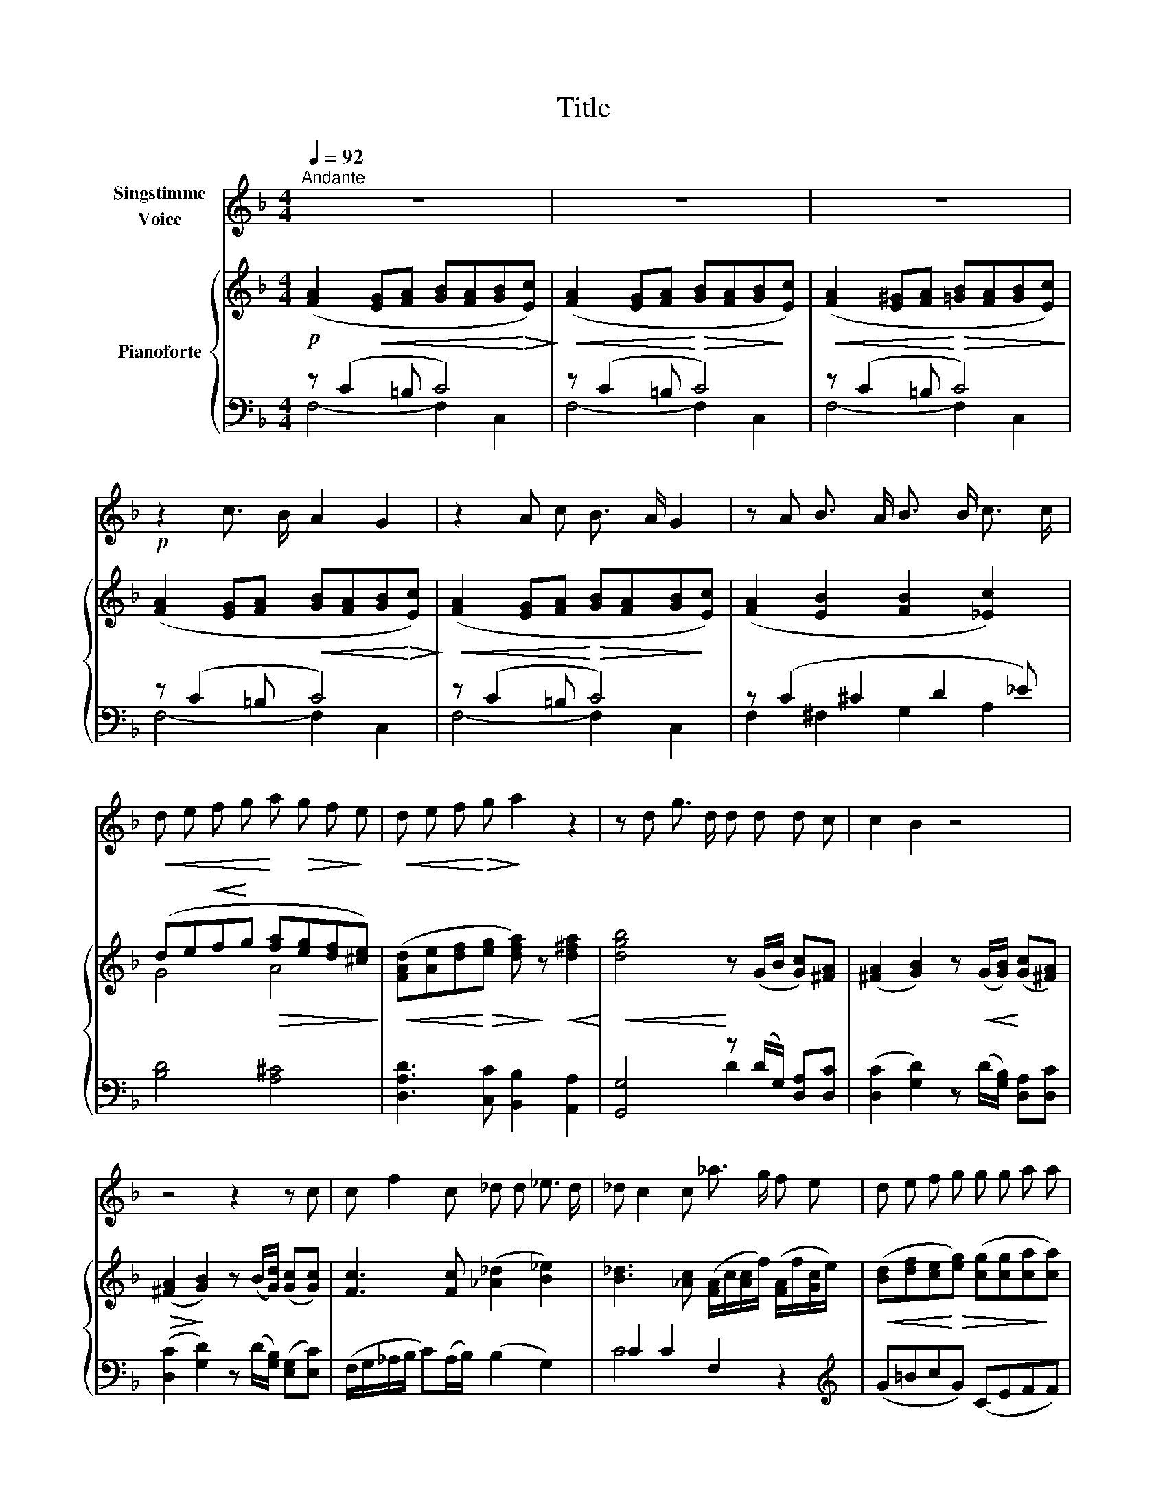 X:1
T:Title
%%score 1 { ( 2 5 ) | ( 3 4 ) }
L:1/8
Q:1/4=92
M:4/4
K:F
V:1 treble nm="Singstimme\nVoice"
V:2 treble nm="Pianoforte"
V:5 treble 
V:3 bass 
V:4 bass 
V:1
"^Andante" z8 | z8 | z8 |!p! z2 c3/2 B/ A2 G2 | z2 A c B3/2 A/ G2 | z A B3/2 A/ B3/2 B/ c3/2 c/ | %6
!<(! d e f g!<)! a!>(! g f!>)! e |!<(! d e f!<)!!>(! g!>)! a2 z2 | z d g3/2 d/ d d d c | c2 B2 z4 | %10
 z4 z2 z c | c f2 c _d d _e3/2 d/ | _d c2 c _a3/2 g/ f e | d e f g g g a a | %14
!p!!<(! a a!<)! b b b2!p! (a/g/) (f/e/) | e3/2 d/ d d f f e e | g2 f2 z4 | z8 | z8 | z8 | z8 | z8 | %22
 z8 | z8 | z8 |] %25
V:2
!p! ([FA]2!<(! [EG][FA] [GB][FA][GB]!<)!!>(![Ec])!>)! | %1
!<(! ([FA]2 [EG][FA]!<)!!>(! [GB][FA][GB]!>)![Ec]) | %2
!<(! ([FA]2 [E^G][FA]!<)!!>(! [=GB][FA][GB][Ec])!>)! | %3
 ([FA]2 [EG][FA]!<(! [GB][FA][GB]!<)!!>(![Ec])!>)! | %4
!<(! ([FA]2 [EG][FA]!<)!!>(! [GB][FA][GB]!>)![Ec]) | ([FA]2 [EB]2 [FB]2 [_Ec]2) | %6
 (de!<(!f!<)!g!>(! [fa][eg][df][^ce])!>)! | %7
!<(! ([FAd][Ae][df]!<)!!>(![eg] [dfa])!>)! z!<(! [d^fa]2!<)! |!<(! [dgb]4!<)! z (G/B/ [Gc])[^FA] | %9
 ([^FA]2 [GB]2) z!<(! (G/[GB]/)!<)! ([Gc][^FA]) |!>(! ([^FA]2!>)! [GB]2) z (B/[Gd]/) ([Gc][Gc]) | %11
 [Fc]3 [Fc] ([_A_d]2 [B_e]2) | [B_d]3 [_Ac] ([FA]/c/[Ac]/f/) ([FA]/f/[Gc]/e/) | %13
!<(! ([Bd][df][ce]!<)!!>(![eg]) ([cg][cg][ca]!>)![ca]) | %14
!p!!<(! ([cfa][cfa]!<)![dfb]!>(![dfb])!>)!!p! [eb]2 z ([fa]/[eg]/) | %15
 ([eg][df]) z ([df] [fd'][fd'][ec'][ec']) | %16
 [ec'][ec'] [ca]2 z!<(! ([cfa]/[fac']/)!<)!!>(! ([fac'][cegb])!>)! | %17
!<(! [cegb][cegb]/[cegb]/ [cfa][cfac']!<)!!>(! ([fac'][fac'][egb]!>)![egb]) | %18
 ([fa][eg] [df])([fa]/[gb]/) [fa]([fa]/[gb]/) [fa]([fa]/[gb]/) | %19
!p! [fa]!<(![fa][fa][fa]!<)!!>(! [fa][fa]!>)!!p! (c/e/g/b/) | %20
!<(! [fa][fa]!<)!!mp!!<(! ([eg]/[fa]/[gb]/[fa]/)!<)!!>(! ([eg]/[df]/[ce]/[Bd]/ [Ac]/[GB]/[FA]/[EG]/)!>)! | %21
!<(! (F/c/A/c/)!<)!!>(! (B/c/e/c/)!>)!!<(! (A/c/B/c/)!<)!!>(! (B/c/e/c/)!>)! | %22
!<(! (A/c/A/c/)!<)!!>(! (B/c/e/c/)!>)!!<(! (A/c/B/c/)!<)!!>(! (B/c/e/c/)!>)! | %23
 A2 z2!p! [FAcf]2 z2 | [FAcf]2 z2 z4 |] %25
V:3
 z (C2 =B, C4) | z (C2 =B, C4) | z (C2 =B, C4) | z (C2 =B, C4) | z (C2 =B, C4) | z (C2 ^C2 D2 _E) | %6
 [B,D]4 [A,^C]4 | [D,A,D]3 [C,C] [B,,B,]2 [A,,A,]2 | [G,,G,]4 z (D/G,/) [D,A,][D,C] | %9
 ([D,C]2 [G,D]2) z (D/[G,B,]/) [D,A,][D,C] | ([D,C]2 [G,D]2) z (D/[G,B,]/) ([E,G,][E,C]) | %11
 (F,/G,/_A,/B,/ C)(A,/B,/) (B,2 G,2) | C2 C2 F,2 z2 |[K:treble] (G=BcG) (CEFF) | %14
 (A,FB,G) C2 z [^CGB] | ([^CGB][DFB]) z [DB] [B,B][B,A][CG][CG] | %16
 [CG][CG][K:bass] [F,F]2 z (A,/C/) CC | CC/C/ CC CCCC | [F,C][F,C][F,C][F,C] [F,C][F,C][F,C][F,C] | %19
 [F,C][F,C][F,C][F,C] [F,C][F,C][F,C][F,C] | [F,C][F,C][F,C][F,C] [F,C][F,C][F,C][F,C] | %21
 [F,C]2 [F,C]2 [F,C]2 [F,C]2 | [F,C]2 [F,C]2 [F,C]2 [F,C]2 | [F,C]2 z2 [F,C]2 z2 | [F,C]2 z2 z4 |] %25
V:4
 F,4- F,2 C,2 | F,4- F,2 C,2 | F,4- F,2 C,2 | F,4- F,2 C,2 | F,4- F,2 C,2 | F,2 ^F,2 G,2 A,2 | x8 | %7
 x8 | x4 D2 x2 | x8 | x8 | x8 | C4 x4 |[K:treble] x8 | x8 | x8 | x2[K:bass] x6 | x8 | x8 | x8 | %20
 x8 | x8 | x8 | x8 | x8 |] %25
V:5
 x8 | x8 | x8 | x8 | x8 | x8 | G4 A4 | x8 | x8 | x8 | x8 | x8 | x8 | x8 | x8 | x8 | x8 | x8 | x8 | %19
 x8 | x8 | x8 | x8 | x8 | x8 |] %25


